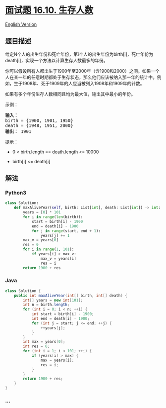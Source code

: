 * [[https://leetcode-cn.com/problems/living-people-lcci][面试题 16.10.
生存人数]]
  :PROPERTIES:
  :CUSTOM_ID: 面试题-16.10.-生存人数
  :END:
[[./lcci/16.10.Living People/README_EN.org][English Version]]

** 题目描述
   :PROPERTIES:
   :CUSTOM_ID: 题目描述
   :END:

#+begin_html
  <!-- 这里写题目描述 -->
#+end_html

#+begin_html
  <p>
#+end_html

给定N个人的出生年份和死亡年份，第i个人的出生年份为birth[i]，死亡年份为death[i]，实现一个方法以计算生存人数最多的年份。

#+begin_html
  </p>
#+end_html

#+begin_html
  <p>
#+end_html

你可以假设所有人都出生于1900年至2000年（含1900和2000）之间。如果一个人在某一年的任意时期都处于生存状态，那么他们应该被纳入那一年的统计中。例如，生于1908年、死于1909年的人应当被列入1908年和1909年的计数。

#+begin_html
  </p>
#+end_html

#+begin_html
  <p>
#+end_html

如果有多个年份生存人数相同且均为最大值，输出其中最小的年份。

#+begin_html
  </p>
#+end_html

#+begin_html
  <p>
#+end_html

示例：

#+begin_html
  </p>
#+end_html

#+begin_html
  <pre><strong>输入：</strong>
  birth = {1900, 1901, 1950}
  death = {1948, 1951, 2000}
  <strong>输出：</strong> 1901
  </pre>
#+end_html

#+begin_html
  <p>
#+end_html

提示：

#+begin_html
  </p>
#+end_html

#+begin_html
  <ul>
#+end_html

#+begin_html
  <li>
#+end_html

0 < birth.length == death.length <= 10000

#+begin_html
  </li>
#+end_html

#+begin_html
  <li>
#+end_html

birth[i] <= death[i]

#+begin_html
  </li>
#+end_html

#+begin_html
  </ul>
#+end_html

** 解法
   :PROPERTIES:
   :CUSTOM_ID: 解法
   :END:

#+begin_html
  <!-- 这里可写通用的实现逻辑 -->
#+end_html

#+begin_html
  <!-- tabs:start -->
#+end_html

*** *Python3*
    :PROPERTIES:
    :CUSTOM_ID: python3
    :END:

#+begin_html
  <!-- 这里可写当前语言的特殊实现逻辑 -->
#+end_html

#+begin_src python
  class Solution:
      def maxAliveYear(self, birth: List[int], death: List[int]) -> int:
          years = [0] * 101
          for i in range(len(birth)):
              start = birth[i] - 1900
              end = death[i] - 1900
              for j in range(start, end + 1):
                  years[j] += 1
          max_v = years[0]
          res = 0
          for i in range(1, 101):
              if years[i] > max_v:
                  max_v = years[i]
                  res = i
          return 1900 + res
#+end_src

*** *Java*
    :PROPERTIES:
    :CUSTOM_ID: java
    :END:

#+begin_html
  <!-- 这里可写当前语言的特殊实现逻辑 -->
#+end_html

#+begin_src java
  class Solution {
      public int maxAliveYear(int[] birth, int[] death) {
          int[] years = new int[101];
          int n = birth.length;
          for (int i = 0; i < n; ++i) {
              int start = birth[i] - 1900;
              int end = death[i] - 1900;
              for (int j = start; j <= end; ++j) {
                  ++years[j];
              }
          }
          int max = years[0];
          int res = 0;
          for (int i = 1; i < 101; ++i) {
              if (years[i] > max) {
                  max = years[i];
                  res = i;
              }
          }
          return 1900 + res;
      }
  }
#+end_src

*** *...*
    :PROPERTIES:
    :CUSTOM_ID: section
    :END:
#+begin_example
#+end_example

#+begin_html
  <!-- tabs:end -->
#+end_html
